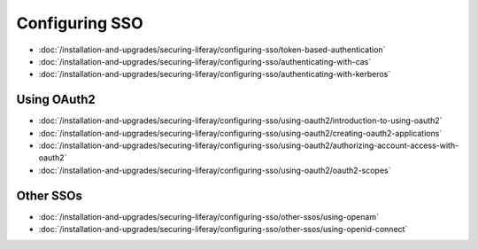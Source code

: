 Configuring SSO
===============

-  :doc:`/installation-and-upgrades/securing-liferay/configuring-sso/token-based-authentication`
-  :doc:`/installation-and-upgrades/securing-liferay/configuring-sso/authenticating-with-cas`
-  :doc:`/installation-and-upgrades/securing-liferay/configuring-sso/authenticating-with-kerberos`

Using OAuth2
~~~~~~~~~~~~

-  :doc:`/installation-and-upgrades/securing-liferay/configuring-sso/using-oauth2/introduction-to-using-oauth2`
-  :doc:`/installation-and-upgrades/securing-liferay/configuring-sso/using-oauth2/creating-oauth2-applications`
-  :doc:`/installation-and-upgrades/securing-liferay/configuring-sso/using-oauth2/authorizing-account-access-with-oauth2`
-  :doc:`/installation-and-upgrades/securing-liferay/configuring-sso/using-oauth2/oauth2-scopes`

Other SSOs
~~~~~~~~~~

-  :doc:`/installation-and-upgrades/securing-liferay/configuring-sso/other-ssos/using-openam`
-  :doc:`/installation-and-upgrades/securing-liferay/configuring-sso/other-ssos/using-openid-connect`
